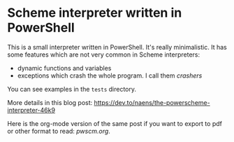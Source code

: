 * Scheme interpreter written in PowerShell
This is a small interpreter written in PowerShell.  It's really minimalistic.  It has some features which are not very common in Scheme interpreters:
  * dynamic functions and variables
  * exceptions which crash the whole program.  I call them /crashers/
  
You can see examples in the ~tests~ directory.

More details in this blog post:
[[https://dev.to/naens/the-powerscheme-interpreter-46k9][https://dev.to/naens/the-powerscheme-interpreter-46k9]]

Here is the org-mode version of the same post if you want to export to pdf
or other format to read: [[pwscm.org][pwscm.org]].
